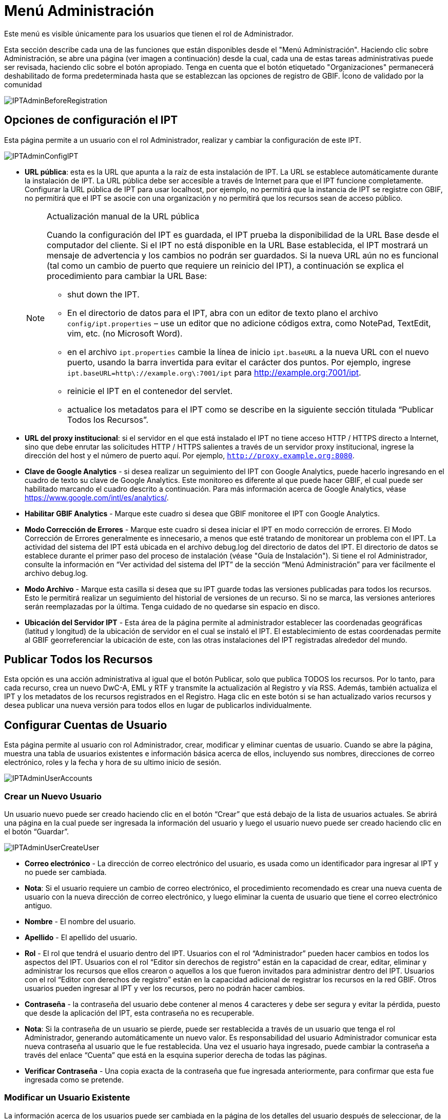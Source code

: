 = Menú Administración

Este menú es visible únicamente para los usuarios que tienen el rol de Administrador.

Esta sección describe cada una de las funciones que están disponibles desde el "Menú Administración". Haciendo clic sobre Administración, se abre una página (ver imagen a continuación) desde la cual, cada una de estas tareas administrativas puede ser revisada, haciendo clic sobre el botón apropiado. Tenga en cuenta que el botón etiquetado "Organizaciones" permanecerá deshabilitado de forma predeterminada hasta que se establezcan las opciones de registro de GBIF. Ícono de validado por la comunidad

image::ipt2/administration/IPTAdminBeforeRegistration.png[]

== Opciones de configuración el IPT
Esta página permite a un usuario con el rol Administrador, realizar y cambiar la configuración de este IPT.

image::ipt2/administration/IPTAdminConfigIPT.png[]

* [[url-pública]] *URL pública*: esta es la URL que apunta a la raíz de esta instalación de IPT. La URL se establece automáticamente durante la instalación de IPT. La URL pública debe ser accesible a través de Internet para que el IPT funcione completamente. Configurar la URL pública de IPT para usar localhost, por ejemplo, no permitirá que la instancia de IPT se registre con GBIF, no permitirá que el IPT se asocie con una organización y no permitirá que los recursos sean de acceso público.
+
--
[NOTE]
.Actualización manual de la URL pública
====
Cuando la configuración del IPT es guardada, el IPT prueba la disponibilidad de la URL Base desde el computador del cliente. Si el IPT no está disponible en la URL Base establecida, el IPT mostrará un mensaje de advertencia y los cambios no podrán ser guardados. Si la nueva URL aún no es funcional (tal como un cambio de puerto que requiere un reinicio del IPT), a continuación se explica el procedimiento para cambiar la URL Base:

* shut down the IPT.
* En el directorio de datos para el IPT, abra con un editor de texto plano el archivo `config/ipt.properties` – use un editor que no adicione códigos extra, como NotePad, TextEdit, vim, etc. (no Microsoft Word).
* en el archivo `ipt.properties` cambie la línea de inicio `ipt.baseURL` a la nueva URL con el nuevo puerto, usando la barra invertida para evitar el carácter dos puntos. Por ejemplo, ingrese `ipt.baseURL=http\://example.org\:7001/ipt` para http://example.org:7001/ipt.
* reinicie el IPT en el contenedor del servlet.
* actualice los metadatos para el IPT como se describe en la siguiente sección titulada “Publicar Todos los Recursos”.
====

--
* *URL del proxy institucional*: si el servidor en el que está instalado el IPT no tiene acceso HTTP / HTTPS directo a Internet, sino que debe enrutar las solicitudes HTTP / HTTPS salientes a través de un servidor proxy institucional, ingrese la dirección del host y el número de puerto aquí. Por ejemplo, `http://proxy.example.org:8080`.
* *Clave de Google Analytics* - si desea realizar un seguimiento del IPT con Google Analytics, puede hacerlo ingresando en el cuadro de texto su clave de Google Analytics. Este monitoreo es diferente al que puede hacer GBIF, el cual puede ser habilitado marcando el cuadro descrito a continuación. Para más información acerca de Google Analytics, véase https://www.google.com/intl/es/analytics/.
* *Habilitar GBIF Analytics* - Marque este cuadro si desea que GBIF monitoree el IPT con Google Analytics.
* *Modo Corrección de Errores* - Marque este cuadro si desea iniciar el IPT en modo corrección de errores. El Modo Corrección de Errores generalmente es innecesario, a menos que esté tratando de monitorear un problema con el IPT. La actividad del sistema del IPT está ubicada en el archivo debug.log del directorio de datos del IPT. El directorio de datos se establece durante el primer paso del proceso de instalación (véase "Guía de Instalación"). Si tiene el rol Administrador, consulte la información en “Ver actividad del sistema del IPT” de la sección “Menú Administración” para ver fácilmente el archivo debug.log.
* *Modo Archivo* - Marque esta casilla si desea que su IPT guarde todas las versiones publicadas para todos los recursos. Esto le permitirá realizar un seguimiento del historial de versiones de un recurso. Si no se marca, las versiones anteriores serán reemplazadas por la última. Tenga cuidado de no quedarse sin espacio en disco.
* *Ubicación del Servidor IPT* - Esta área de la página permite al administrador establecer las coordenadas geográficas (latitud y longitud) de la ubicación de servidor en el cual se instaló el IPT. El establecimiento de estas coordenadas permite al GBIF georreferenciar la ubicación de este, con las otras instalaciones del IPT registradas alrededor del mundo.

== Publicar Todos los Recursos
Esta opción es una acción administrativa al igual que el botón Publicar, solo que publica TODOS los recursos. Por lo tanto, para cada recurso, crea un nuevo DwC-A, EML y RTF y transmite la actualización al Registro y vía RSS. Además, también actualiza el IPT y los metadatos de los recursos registrados en el Registro. Haga clic en este botón si se han actualizado varios recursos y desea publicar una nueva versión para todos ellos en lugar de publicarlos individualmente.

== Configurar Cuentas de Usuario
Esta página permite al usuario con rol Administrador, crear, modificar y eliminar cuentas de usuario. Cuando se abre la página, muestra una tabla de usuarios existentes e información básica acerca de ellos, incluyendo sus nombres, direcciones de correo electrónico, roles y la fecha y hora de su ultimo inicio de sesión.

image::ipt2/administration/IPTAdminUserAccounts.png[]

=== Crear un Nuevo Usuario
Un usuario nuevo puede ser creado haciendo clic en el botón “Crear” que está debajo de la lista de usuarios actuales. Se abrirá una página en la cual puede ser ingresada la información del usuario y luego el usuario nuevo puede ser creado haciendo clic en el botón “Guardar”.

image::ipt2/administration/IPTAdminUserCreateUser.png[]

* *Correo electrónico* - La dirección de correo electrónico del usuario, es usada como un identificador para ingresar al IPT y no puede ser cambiada.
* *Nota*: Si el usuario requiere un cambio de correo electrónico, el procedimiento recomendado es crear una nueva cuenta de usuario con la nueva dirección de correo electrónico, y luego eliminar la cuenta de usuario que tiene el correo electrónico antiguo.
* *Nombre* - El nombre del usuario.
* *Apellido* - El apellido del usuario.
* *Rol* - El rol que tendrá el usuario dentro del IPT. Usuarios con el rol “Administrador” pueden hacer cambios en todos los aspectos del IPT. Usuarios con el rol “Editor sin derechos de registro” están en la capacidad de crear, editar, eliminar y administrar los recursos que ellos crearon o aquellos a los que fueron invitados para administrar dentro del IPT. Usuarios con el rol “Editor con derechos de registro” están en la capacidad adicional de registrar los recursos en la red GBIF. Otros usuarios pueden ingresar al IPT y ver los recursos, pero no podrán hacer cambios.
* *Contraseña* - la contraseña del usuario debe contener al menos 4 caracteres y debe ser segura y evitar la pérdida, puesto que desde la aplicación del IPT, esta contraseña no es recuperable.
* *Nota*: Si la contraseña de un usuario se pierde, puede ser restablecida a través de un usuario que tenga el rol Administrador, generando automáticamente un nuevo valor. Es responsabilidad del usuario Administrador comunicar esta nueva contraseña al usuario que le fue restablecida. Una vez el usuario haya ingresado, puede cambiar la contraseña a través del enlace “Cuenta” que está en la esquina superior derecha de todas las páginas.
* *Verificar Contraseña* - Una copia exacta de la contraseña que fue ingresada anteriormente, para confirmar que esta fue ingresada como se pretende.

=== Modificar un Usuario Existente
La información acerca de los usuarios puede ser cambiada en la página de los detalles del usuario después de seleccionar, de la lista de usuarios existentes, el nombre del usuario que se desea modificar. La página de detalles del usuario muestra toda la información acerca del usuario. Pueden ser cambiados el nombre, apellido y rol del usuario, ingresando nuevos valores y haciendo clic en el botón “Guardar”. Los detalles de la información ingresada en esta página, puede ser encontrada en las explicaciones de la sección anterior “Crear un Nuevo Usuario”.

image::ipt2/administration/IPTAdminUserEditUser.png[]

* *Restablecer Contraseña* - Si un usuario olvida la contraseña, se puede generar una nueva haciendo clic en el botón “Restablecer Contraseña”. Después de esto, una nueva contraseña es generada en un mensaje de información en la parte superior de la página.
* *Nota*: El IPT no informa del cambio al usuario afectado, por lo tanto es responsabilidad del Administrador que restablece la contraseña, informar al usuario la nueva contraseña.

=== Eliminar un Usuario
Las cuentas de los usuarios que dejan de ser necesarias, pueden ser eliminadas usando la página detalles del usuario, disponible cuando se selecciona de la lista el nombre del usuario que se desea eliminar. Al final de la página detalles del usuario, hacer clic en el botón “Eliminar” para remover esta cuenta de usuario. Existen varias condiciones bajo las cuales un usuario no puede ser eliminado.

. Un administrador no puede eliminar su propia cuenta mientras está conectado, por lo que debe ser eliminado por otro administrador.
. Igualmente, la instalación del IPT siempre debe tener al menos un usuario con el rol Administrador, de tal forma que el último Administrador no pueda ser eliminado. Para eliminar aquel usuario, primero se debe crear un nuevo usuario con el rol Administrador, e ingresar con este nuevo usuario para eliminar la otra cuenta de Administrador.
. Finalmente, cada recurso debe tener al menos un usuario asociado que tenga el rol Administrador o uno de los otros roles de Editor, de tal forma que el último Editor de un recurso no pueda ser eliminado. Para eliminar aquel usuario, primero se debe asociar otro usuario que tenga uno de los roles de Editor, con el recurso al cual el usuario desea eliminarle el último editor del mismo. Para saber cómo pueden ser asignados los nuevos editores, consulte la información de xref:manage-resources.adoc#gestores-del-recurso[Editores del recurso].
. No se puede eliminar un usuario si es el creador o uno o más recursos. Para restringir el acceso del usuario a sus recursos, baje su rol al tipo Usuario. Consulte la sección <<Modificar un usuario existente>> para obtener información sobre cómo cambiar el rol de un usuario.

== Configurar Opciones para el Registro GBIF
Esta página permite a los usuarios registrar el IPT en el Registro GBIF, solo si este aún no se ha hecho. El IPT debe ser registrado antes de asociar algún recurso del IPT con una organización (véase la información de “Configurar Organizaciones” en la sección "Menú Administración") o publicarlo (véase la sección xref:manage-resources.adoc#versiones-publicadas[Versiones Publicadas]). La información acerca de un IPT registrado y sus recursos públicos, llegan a estar disponibles a través de los servicios de Registro, y los datos de los recursos públicos en el IPT, pueden ser indexados con una búsqueda a través del portal GBIF. Si el IPT ya ha sido registrado, la información registrada por el IPT puede ser editada abriendo la página <<Editar Registro GBIF>>.

El primer paso para registrar un recurso ante GBIF, es probar que el IPT tenga una URL valida que pueda ser localizada por los servicios del GBIF. Para correr esta prueba, haga clic sobre el botón llamado “Validar”.

Si la prueba de validación no es exitosa, un mensaje de error sugerirá la naturaleza del problema con la comunicación entre el Registro GBIF y el IPT. Las causas de un error incluyen:

* *No hay conexión a Internet* - Para un funcionamiento apropiado, el IPT requiere una conexión activa a Internet. Ocurrirá un error, si la conexión a Internet se interrumpe cuando se haga clic sobre el botón “Validar”. Restaure la conexión a Internet antes de intentar el registro.
* *URL de proxy pública o institucional incorrecta*: la URL pública se detecta y configura automáticamente durante el proceso de configuración del IPT (consulte la sección xref:initial-setup.adoc[Configuración inicial]). Los cambios en la configuración del servidor en el que está instalado el IPT podrían requerir un cambio en la URL pública o la URL del proxy institucional. Las URL de proxy públicas e institucionales se pueden cambiar en la página Configurar opciones de IPT (consulte las explicaciones de la URL pública y la URL de proxy institucional en la sección <<Configurar opciones de IPT>>).
* *Firewall* - Si la conexión a Internet es correcta, un firewall puede estar evitando las conexiones a la URL Base o el Proxy. Cambie la configuración del firewall o proxy para todas las conexiones externas.
* *Registro GBIF sin acceso* - Si un mensaje de error sugiere que ninguno de los errores previos ha ocurrido y aún hay una falla con la comunicación al Registro GBIF, por favor reporte a la "Mesa de Ayuda" que hay problemas con la conexión al Registro GBIF (helpdesk@gbif.org).

image::ipt2/administration/IPTAdminRegistrationStep1.png[]

Si el IPT pasa la etapa de validación mencionada anteriormente, aparecerá un formato que requiere información adicional para el registro. En esta etapa, el IPT es asociado con una organización. *La organización ya debe estar registrada en el Registro GBIF, y su contraseña debe ser conocida.* A continuación se encuentran las explicaciones de los campos y selecciones de este formato.

image::ipt2/administration/IPTAdminRegistrationStep2.png[]

A continuación se encuentran las explicaciones de la información específica que debe ser seleccionada o ingresada:

* *Organización* - El cuadro seleccionado contiene una lista de organizaciones en el Registro GBIF. Seleccione una organización con la cual será asociado este IPT. Si la organización deseada no se encuentra en la lista, use el Registro GBIF (https://www.gbif.org/es/publisher/search) para determinar si la organización está registrada bajo otro nombre que no esperaba. Si la organización aún no está registrada ante GBIF, por favor contacte a la "Mesa de Ayuda" para registrar la organización, antes de proceder con el registro del IPT. Haga clic sobre el enlace de ayuda “GBIF Help Desk” para abrir un correo electrónico predeterminado, en donde puede completarlo con la información necesaria antes de enviarlo.
* *Contraseña de la Organización* - La contraseña correcta para la organización seleccionada, registrada en el Registro GBIF, debe ser ingresada en este campo para verificar que el usuario tiene la autorización requerida para asociar el IPT con aquella organización. Si no posee la contraseña de la organización, debe solicitarla al contacto registrado. Un enlace al contacto principal de la organización registrada aparecerá debajo de este campo, después de seleccionar una organización en el campo Organización. La contraseña será usada para autenticar el registro del IPT cuando se haga clic sobre el botón “Guardar”.
* *Alias* - Ingrese un nombre o código conveniente para representar la organización dentro del IPT. El alias aparecerá, en lugar del nombre completo de la organización, en los campos de selección de la organización, de las interfaces del usuario en el IPT.
* *¿Puede publicar recursos?* - Seleccione este recuadro si la organización seleccionada también puede ser asociada con recursos publicados en este IPT. Si se deja sin seleccionar, la organización no aparecerá en la lista de organizaciones disponibles para asociar con un recurso. Deje el recuadro sin marcar, solamente si la organización tiene como función alojar el IPT, y no asociar cualquiera de los recursos publicados a través del IPT.
* *Título para la Instalación del IPT* - ingrese el título de la instalación del IPT a ser usado en el Registro GBIF. El título es la información primaria usada para listar y buscar en el Registro por instalaciones de IPT.
* *Descripción para esta instalación del IPT* - Ingrese en el Registro GBIF la descripción de la instalación del IPT a ser usada. La descripción pretende ayudar a los usuarios del Registro a entender el significado del IPT, permitiendo información adicional a la compartida en los campos específicos para metadatos.
* *Nombre del Contacto* - Ingrese el nombre de la persona quien debe ser contactada para información acerca de la instalación del IPT. Esta persona debe ser alguien quien tenga un rol Administrador y conozca los detalles técnicos acerca de la instalación.
* *Correo Electrónico del Contacto* - Ingrese la dirección electrónica actual de la persona cuyo nombre fue ingresado en el campo anterior.
* *Contraseña del IPT* - ingrese la contraseña que debe ser usada para editar la instalación de este IPT en el Registro GBIF.
* *Guardar* - Cuando toda la información anterior haya sido ingresada o seleccionada, haga clic sobre el botón “Guardar” para registrar la instalación del IPT ante el Registro GBIF. Después de realizar un registro exitoso de la instalación del IPT, la página, para configurar las opciones del Registro GBIF, mostrará que el IPT ya ha sido registrado y asociado con la organización seleccionada. Además, la página "Configurar Organizaciones" llegará a estar disponible en el "Menú Administración".
* *Nota*: cualquier cambio en el registro del IPT (no en el registro de un recurso – para el cual véase la sección “Visibilidad” bajo el encabezado “Vista General del Recurso” en la sección “Menú Gestión de Recursos”, así como la información bajo el encabezado “Publicar Todos los Recursos” en la sección “Menú Administración”) tendrá que ser consultado con la "Mesa de Ayuda GBIF" (helpdesk@gbif.org).

=== Editar el Registro GBIF
Una vez que se ha registrado el IPT, esta página permite al usuario actualizar la información de registro del IPT. La actualización garantizará que el IPT y todos sus recursos registrados estén sincronizados con el Registro de GBIF. * Los administradores deben ejecutar una actualización cada vez que cambie la URL pública del IPT *. Los administradores también pueden ejecutar una actualización para actualizar el título, la descripción, el nombre de contacto y el correo electrónico de contacto de la instancia de IPT. Esta página no admitle el cambio de organización de alojamiento. Para hacerlo, los administradores deben comunicarse directamente con el servicio de asistencia de GBIF (helpdesk@gbif.org).

image::ipt2/administration/IPTAdminEditRegistration.png[]

== Configurar Organizaciones
La página no está disponible hasta que el IPT haya sido registrado exitosamente en el Registro GBIF (véase información bajo el encabezado “Configurar Opciones para el Registro GBIF” de la sección “Menú Administración”). Una vez registrado, esta página muestra una lista de organizaciones que pueden ser asociadas con los recursos en este IPT. Un IPT tiene datos alojados para otras organizaciones y para que estas puedan ser asociadas, deben configurarse antes que puedan ser usadas.

Un IPT capaz de asignar DOIs a los recursos, para esto debe tener las organizaciones configuradas con una cuenta en DataCite. Para que la organización sea configurada con las cuentas de DataCite, no es necesario que la organización esté en capacidad de publicar recursos (estar asociada a algún recurso). Solo puede utilizarse una cuenta de DataCite a la vez para realizar el registro de los DOIs, y el modo de archivo del IPT debe estar encendido (por favor consulte la sección <<Configuración de las opciones del IPT>> para más información acerca del modo de archivo). La lista de organizaciones muestra cuales han sido configuradas con una cuenta en DataCite, y cuál ha sido seleccionada para el registro de los DOIs para todos los recursos correspondientes en este IPT.

image::ipt2/administration/IPTAdminOrgs.png[]

=== Editar una Organización
En esta página los usuarios que tengan el rol Administrador podrán editar las organizaciones. Haga clic sobre el botón “Editar” para abrir la página que contiene los detalles de la organización seleccionada.

image::ipt2/administration/IPTAdminOrgsEditOrg.png[]

A continuación se encuentran las explicaciones de la información específica que debe ser seleccionada o ingresada:

* *Nombre de la organización* - El título de la organización inscrita en el registro de GBIF. *Nota*: Este no puede ser cambiado.
* *Contraseña de la organización* - La contraseña correcta para la organización seleccionada, registrada en el Registro GBIF.
* *Alias* - Ingrese un nombre conveniente para representar la organización dentro del IPT. El alias aparecerá, en lugar del nombre completo de la organización y en los campos de selección de la organización, de las interfaces del usuario en el IPT.
* *¿Puede publicar recursos?* - Seleccione este recuadro si la organización seleccionada también puede ser asociada con recursos publicados en este IPT. Si se selecciona este cuadro, la organización aparecerá en la lista de organizaciones disponibles para asociar con un recurso.
* *Agencia de registro del DOI* - El tipo de cuenta utilizada para el registro de los DOIs para los recursos; puede ser DataCite. *Nota*: La cuenta para la organización se expide después de que se firma un acuerdo con un miembro de DataCite, donde se permita registrar DOIs bajo uno o más prefijos (e.g. 10.5072) en uno o más dominios (e.g. gbif.org). *Nota*: Confirme que la cuenta pueda regostar DOIs bajo dominios del IPT/URL base, de lo contrario los registros a través de IPT no funcionarán.
* *Nombre de usuario de la cuenta* - El nombre de usuario (símbolo) de la cuenta expedida a la organización por DataCite.
* *Contraseña de la cuenta* - La contraseña de la cuenta expedida a la organización por DataCite.
* *DOI prefijo/shoulder* - El DOI prefijo/shoulder utilizado para DOIs. Este prefijo es único para la cuenta expedida para la organización. Nota: Use siempre un prefijo de prueba (... https://blog.datacite.org/test-prefix-10-5072-retiring-june-1/) cuando utilice el IPT en modo de prueba.
* *Cuenta activada* - Este cuadro de selección indica si la cuenta en DataCite es la única utilizada para registrar DOIs para conjuntos de datos en el IPT. Solo es posible activar una cuenta DataCite a la vez.

=== Adicionar una Organización
Las organizaciones no están disponibles para ser asociadas con los recursos hasta que no sean adicionadas por un usuario con el rol Administrador. Haga clic sobre el botón “Añadir”, para abrir una página en la cual una organización adicional puede ser seleccionada desde el Registro GBIF, para ser usada en el IPT. Para las explicaciones sobre los campos y selecciones en esta página, refiérase a la información bajo el encabezado “Configurar Opciones para el Registro GBIF” en la sección “Menú Administración” de este manual del usuario. Después que la organización deseada ha sido seleccionada y todos los datos han sido ingresados, incluyendo la contraseña para la organización, haga clic sobre el botón “Guardar” para adicionar la organización seleccionada a la lista.

image::ipt2/administration/IPTAdminOrgsAddOrg.png[]

== Configurar Estándares y Extensiones
Esta página permite a un usuario con rol Administrador, importar y compartir varios tipos de datos predefinidos desde el Registro GBIF. Cada tipo incluye propiedades (campos, elementos) que soportan un propósito específico. Por ejemplo, el estándar Darwin Core Taxon, soporta información pertinente a nombres taxonómicos, nombre comunes, y conceptos del taxón, permitiendo al IPT alojar recursos para listas de chequeo taxonómico y nomenclatural. Hay una diferencia entre Estándares y Extensiones. Los estándares proveen la base para el registro de los datos (por ejemplo, Registros biológicos y Nombres taxonómicos), mientras que las extensiones facilitan los medios para asociar datos adicionales con un registro del estándar. Solamente un estándar puede ser seleccionado para un recurso de datos, como se explicó en el encabezado “Mapeo Darwin Core_” de la sección “Vista General del Recurso”.

Los vocabularios contienen una lista de valores válidos que un elemento particular en un estándar o extensión pueda tomar. Por ejemplo, el https://rs.gbif.org/vocabulary/dwc/basis_of_record.xml[Vocabulario de Darwin Core] contiene todos los valores del estándar permitidos en el elemento Darwin Core http://rs.tdwg.org/dwc/terms/#basisOfRecord[basisOfRecord].

Luego de la lista de estándares y extensiones instaladas, se encuentra la sección "Sincronizar extensiones y Vocabularios" con un solo botón: "Sincronizar". Las versiones más recientes existentes en el Registro de GBIF de los estándares y las extensiones pero que aún no han sido instaladas, se encuentran listadas debajo de la sección de vocabularios.

image::ipt2/administration/IPTAdminExtensions.png[]

Cada lista de extensiones (instaladas y no instaladas) tiene dos columnas. La columna de la izquierda muestra el nombre de la extensión como un enlace y un botón “Instalar” o “Eliminar”. Si la extensión esta desactualizada, aparecerá otro botón con la etiqueta "Actualizar". En la columna de la derecha hay un resumen de la información acerca de la extensión, el número de propiedades (campos, elementos) en la extensión, el nombre de la extensión, su espacio de nombres, tipo de fila y palabras clave. Para más información acerca de estos atributos de una extensión, véase la documentación sobre Archivos Darwin Core en http://rs.tdwg.org/dwc/terms/guides/text/. A continuación están las acciones que pueden ser tomadas respecto a las extensiones.

=== Sincronizar extensiones y Vocabularios
Una extensión puede utilizar una lista de términos de valores predefinidos, conocidos como vocabularios controlados. Estos vocabularios pueden cambiar periódicamente (e.g. si se agrega una nueva traducción) lo cual requiere su actualización en el IPT. Haga clic en el botón "Sincronizar" para Actualizar los vocabularios existentes con el Registro de GBIF. Luego de que la actualización se haya completado, aparecerá un mensaje que indicará si la sincronización ha sido exitosa o si hubo errores en el proceso.

=== Ver Detalles de una Extensión
En la primera columna, el título de cada extensión es un enlace a una página de detalles para aquella extensión. La página de detalles muestra toda la información resumida que puede ser vista en la columna de la derecha de la lista de extensiones, así como la descripción detallada, referencias y ejemplos para cada una de las propiedades de la extensión.

image::ipt2/administration/IPTAdminExtensionsDetail.png[]

Para propiedades que tienen vocabularios controlados, la información sobre las propiedades, en la columna de la derecha, contendrá el nombre del vocabulario como un enlace al lado de "Vocabulario". Haciendo clic sobre este enlace, se abrirá una página de detalles para el vocabulario, con un resumen de este en la parte superior y una tabla de valores válidos con información más detallada, como los términos preferidos y alternos y, los identificadores.

image::ipt2/administration/IPTAdminExtensionsDetailVocabulary.png[]

=== Instalar una Extensión
Para cualquiera de las extensiones que aún no ha sido instalada en el IPT, hay un botón “Instalar” debajo del nombre de la extensión en la columna de la izquierda. Haga clic sobre este botón para adquirir la extensión desde el Registro GBIF e instalarla en el IPT.

=== Eliminar una Extensión
Cualquiera de las extensiones que ya haya sido instalada en el IPT, puede ser eliminada haciendo clic en el botón “Eliminar”. Las extensiones que estén siendo usadas para mapear los datos de algún recurso en el IPT, no pueden ser eliminadas. Cualquier intento mostrará un mensaje de error y una lista de recursos que están usando la extensión.

=== Actualizar una extensión
Para cualquier extensión que ya se haya instalado en el IPT y esté desactualizada, se puede actualizar haciendo clic en el botón "Actualizar". La actualización de una extensión permite aprovechar los nuevos términos y vocabularios. Durante una actualización, las asignaciones existentes a los términos obsoletos se eliminarán y las asignaciones existentes a los términos obsoletos que han sido reemplazados por otro término se actualizarán automáticamente. Después de la actualización, todos los recursos afectados deben revisarse y volver a publicarse.

image::ipt2/administration/IPTAdminExtensionsUpdate.png[]

== Ver registros del IPT
Los mensajes generados de las acciones tomadas mientras se estaba corriendo el IPT, son registrados por referencia en archivos, en el directorio llamado logs dentro del directorio de datos del IPT (véase la información bajo el encabezado “Configuración del IPT” en la sección “Menú Administración"). La página de la Actividad del Sistema muestra mensajes desde el archivo llamado admin.log, el cual contiene solamente aquellos mensajes que tienen una severidad mayor o igual a “ADVERTENCIA”. Los mensajes completos (contenidos en el archivo llamado debug.log) pueden ser abiertos o visualizados, haciendo clic sobre el enlace “archivo log completo”. El contenido del archivo log completo, puede ser útil cuando se reporte un aparente error.

image::ipt2/administration/IPTAdminLogs.png[]
